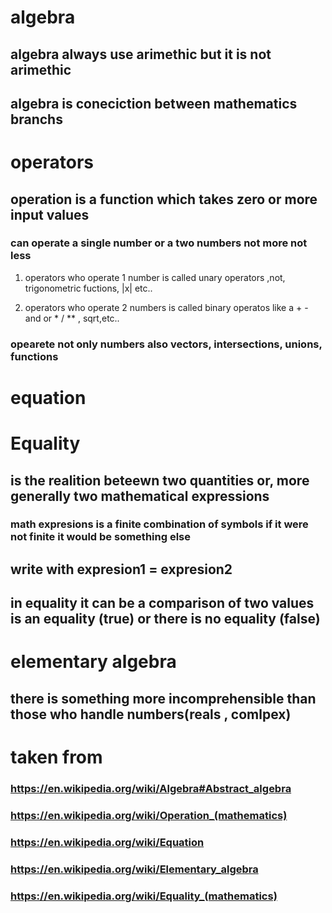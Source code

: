 * algebra
** algebra always use arimethic but it is not arimethic
** algebra is coneciction between mathematics branchs
* operators
** operation is a function which takes zero or more input values
*** can operate a single number or a two numbers not more not less
**** operators who operate 1 number is called unary operators ,not, trigonometric fuctions, |x| etc..
**** operators who operate 2 numbers is called  binary operatos like a + - and  or * / ** , sqrt,etc..
*** opearete not only numbers also vectors, intersections, unions, functions
* equation
** 
* Equality 
** is the realition  beteewn two quantities or, more generally two mathematical expressions
*** math expresions  is a finite combination of symbols if it were not finite it would be something else
** write with expresion1 = expresion2
** in equality it can be a comparison of two values is an equality (true) or there is no equality (false)
* elementary algebra
** there is something more incomprehensible than those who handle numbers(reals , comlpex)
* taken from
*** https://en.wikipedia.org/wiki/Algebra#Abstract_algebra
*** https://en.wikipedia.org/wiki/Operation_(mathematics)
*** https://en.wikipedia.org/wiki/Equation
*** https://en.wikipedia.org/wiki/Elementary_algebra
*** https://en.wikipedia.org/wiki/Equality_(mathematics)
